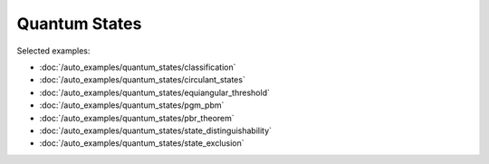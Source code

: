 Quantum States
--------------

Selected examples:

- :doc:`/auto_examples/quantum_states/classification`
- :doc:`/auto_examples/quantum_states/circulant_states`
- :doc:`/auto_examples/quantum_states/equiangular_threshold`
- :doc:`/auto_examples/quantum_states/pgm_pbm`
- :doc:`/auto_examples/quantum_states/pbr_theorem`
- :doc:`/auto_examples/quantum_states/state_distinguishability`
- :doc:`/auto_examples/quantum_states/state_exclusion`
